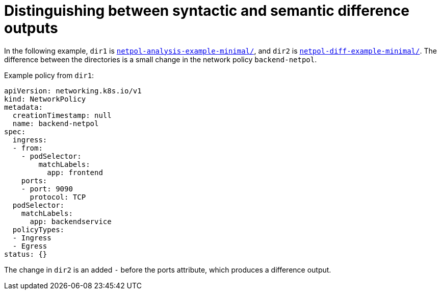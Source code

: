// Module included in the following assemblies:
//
// * operating/build-time-network-policy-tools.adoc

:_mod-docs-content-type: CONCEPT
[id="distinguishing-between-syntactic-and-semantic-difference-outputs_{context}"]
= Distinguishing between syntactic and semantic difference outputs

In the following example, `dir1` is link:https://github.com/np-guard/netpol-analyzer/tree/main/tests/netpol-analysis-example-minimal[`netpol-analysis-example-minimal/`], and `dir2` is link:https://github.com/np-guard/netpol-analyzer/tree/main/tests/netpol-diff-example-minimal[`netpol-diff-example-minimal/`]. The difference between the directories is a small change in the network policy `backend-netpol`.

.Example policy from `dir1`:

[source,yaml]
----
apiVersion: networking.k8s.io/v1
kind: NetworkPolicy
metadata:
  creationTimestamp: null
  name: backend-netpol
spec:
  ingress:
  - from:
    - podSelector:
        matchLabels:
          app: frontend
    ports:
    - port: 9090
      protocol: TCP
  podSelector:
    matchLabels:
      app: backendservice
  policyTypes:
  - Ingress
  - Egress
status: {}
----

The change in `dir2` is an added `-` before the ports attribute, which produces a difference output.